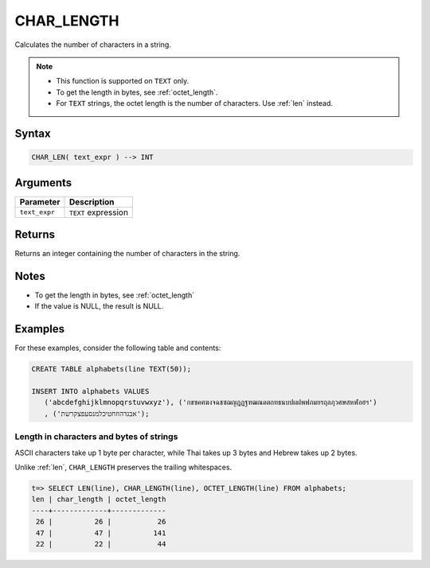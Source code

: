.. _char_length:

**************************
CHAR_LENGTH
**************************

Calculates the number of characters in a string.

.. note::
   
   * This function is supported on ``TEXT`` only.
   
   * To get the length in bytes, see :ref:`octet_length`.
   
   * For ``TEXT`` strings, the octet length is the number of characters. Use :ref:`len` instead.

Syntax
==========

.. code-block:: postgres

   CHAR_LEN( text_expr ) --> INT

Arguments
============

.. list-table:: 
   :widths: auto
   :header-rows: 1
   
   * - Parameter
     - Description
   * - ``text_expr``
     - ``TEXT`` expression

Returns
============

Returns an integer containing the number of characters in the string.

Notes
=======

* To get the length in bytes, see :ref:`octet_length`

* If the value is NULL, the result is NULL.

Examples
===========

For these examples, consider the following table and contents:

.. code-block:: postgres
   
   CREATE TABLE alphabets(line TEXT(50));
   
   INSERT INTO alphabets VALUES 
      ('abcdefghijklmnopqrstuvwxyz'), ('กขฃคฅฆงจฉชซฌญฎฏฐฑฒณดตถทธนบปผฝพฟภมยรฤลฦวศษสหฬอฮฯ')
      , ('אבגדהוזחטיכלמנסעפצקרשת');

Length in characters and bytes of strings
--------------------------------------------------

ASCII characters take up 1 byte per character, while Thai takes up 3 bytes and Hebrew takes up 2 bytes.

Unlike :ref:`len`, ``CHAR_LENGTH`` preserves the trailing whitespaces.

.. code-block:: psql

   t=> SELECT LEN(line), CHAR_LENGTH(line), OCTET_LENGTH(line) FROM alphabets;
   len | char_length | octet_length
   ----+-------------+-------------
    26 |          26 |           26
    47 |          47 |          141
    22 |          22 |           44



